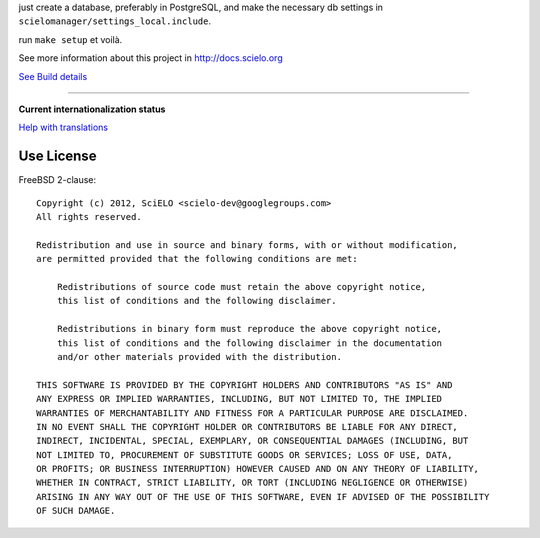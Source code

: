 just create a database, preferably in PostgreSQL, and make the necessary db settings in ``scielomanager/settings_local.include``.

run ``make setup`` et voilà.

See more information about this project in http://docs.scielo.org

.. image:: https://secure.travis-ci.org/scieloorg/SciELO-Manager.png?branch=master
`See Build details <http://travis-ci.org/#!/scieloorg/SciELO-Manager>`_

------

**Current internationalization status**

.. image:: https://www.transifex.com/projects/p/scielomanager/resource/english/chart/image_png
`Help with translations <https://www.transifex.com/projects/p/scielomanager/resource/english/>`_
    
    

Use License
===========

FreeBSD 2-clause::

    Copyright (c) 2012, SciELO <scielo-dev@googlegroups.com>
    All rights reserved.

    Redistribution and use in source and binary forms, with or without modification,
    are permitted provided that the following conditions are met:

        Redistributions of source code must retain the above copyright notice,
        this list of conditions and the following disclaimer.

        Redistributions in binary form must reproduce the above copyright notice,
        this list of conditions and the following disclaimer in the documentation
        and/or other materials provided with the distribution.

    THIS SOFTWARE IS PROVIDED BY THE COPYRIGHT HOLDERS AND CONTRIBUTORS "AS IS" AND
    ANY EXPRESS OR IMPLIED WARRANTIES, INCLUDING, BUT NOT LIMITED TO, THE IMPLIED
    WARRANTIES OF MERCHANTABILITY AND FITNESS FOR A PARTICULAR PURPOSE ARE DISCLAIMED.
    IN NO EVENT SHALL THE COPYRIGHT HOLDER OR CONTRIBUTORS BE LIABLE FOR ANY DIRECT,
    INDIRECT, INCIDENTAL, SPECIAL, EXEMPLARY, OR CONSEQUENTIAL DAMAGES (INCLUDING, BUT
    NOT LIMITED TO, PROCUREMENT OF SUBSTITUTE GOODS OR SERVICES; LOSS OF USE, DATA,
    OR PROFITS; OR BUSINESS INTERRUPTION) HOWEVER CAUSED AND ON ANY THEORY OF LIABILITY,
    WHETHER IN CONTRACT, STRICT LIABILITY, OR TORT (INCLUDING NEGLIGENCE OR OTHERWISE)
    ARISING IN ANY WAY OUT OF THE USE OF THIS SOFTWARE, EVEN IF ADVISED OF THE POSSIBILITY
    OF SUCH DAMAGE.
